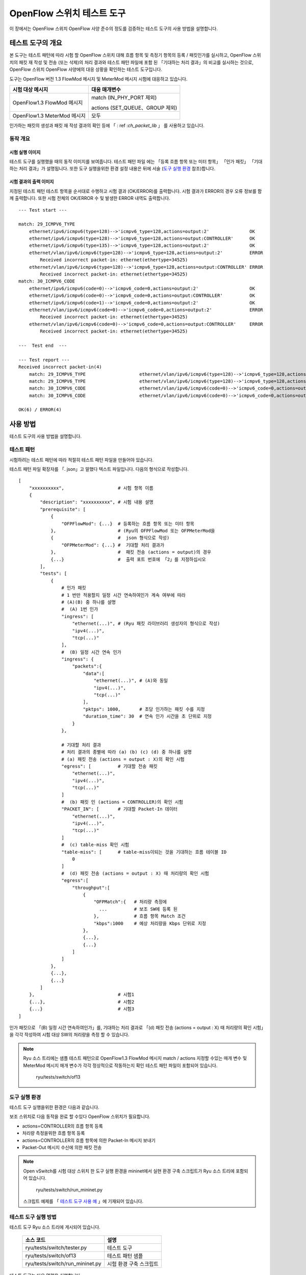 .. _ch_switch_test_tool:

OpenFlow 스위치 테스트 도구
===========================

이 장에서는 OpenFlow 스위치 OpenFlow 사양 준수의 정도를 검증하는
테스트 도구의 사용 방법을 설명합니다. 


테스트 도구의 개요 
------------------


본 도구는 테스트 패턴에 따라 시험 할 OpenFlow 스위치
대해 흐름 항목 및 측정기 항목의 등록 / 패킷인가를 실시하고,
OpenFlow 스위치의 패킷 재 작성 및 전송 (또는 삭제)의 처리 결과와
테스트 패턴 파일에 포함 된 「기대하는 처리 결과」의 비교를 실시하는 것으로,
OpenFlow 스위치 OpenFlow 사양에의 대응 상황을 확인하는 테스트 도구입니다.

도구는 OpenFlow 버전 1.3 FlowMod 메시지 및 MeterMod 메시지
시험에 대응하고 있습니다. 


============================== ================================
시험 대상 메시지               대응 매개변수
============================== ================================
OpenFlow1.3 FlowMod 메시지     match (IN_PHY_PORT 제외)

                               actions (SET_QUEUE、GROUP 제외)

OpenFlow1.3 MeterMod 메시지    모두
============================== ================================


인가하는 패킷의 생성과 패킷 재 작성 결과의 확인 등에 「 : ref :`ch_packet_lib` 」 를 사용하고 있습니다. 


동작 개요
^^^^^^^^^

시험 실행 이미지 
""""""""""""""""

테스트 도구를 실행했을 때의 동작 이미지를 보여줍니다. 테스트 패턴 파일
에는 「등록 흐름 항목 또는 미터 항목」 「인가 패킷」
「기대하는 처리 결과」가 설명됩니다. 또한 도구 실행을위한 환경 설정
내용은 뒤에 서술 (`도구 실행 환경`_ 참조)합니다. 


.. only:: latex

    .. image:: images/switch_test_tool/fig1.eps
        :align: center

.. only:: epub

    .. image:: images/switch_test_tool/fig1.png
        :align: center

.. only:: not latex and not epub

    .. image:: images/switch_test_tool/fig1.png
        :scale: 60 %
        :align: center


시험 결과의 출력 이미지 
"""""""""""""""""""""""

지정된 테스트 패턴 테스트 항목을 순서대로 수행하고 시험 결과
(OK/ERROR)를 출력합니다. 시험 결과가 ERROR의 경우 오류 정보를 함께 출력합니다.
또한 시험 전체의 OK/ERROR 수 및 발생한 ERROR 내역도 출력합니다. 


.. rst-class:: console

::

    --- Test start ---

    match: 29_ICMPV6_TYPE
        ethernet/ipv6/icmpv6(type=128)-->'icmpv6_type=128,actions=output:2'               OK
        ethernet/ipv6/icmpv6(type=128)-->'icmpv6_type=128,actions=output:CONTROLLER'      OK
        ethernet/ipv6/icmpv6(type=135)-->'icmpv6_type=128,actions=output:2'               OK
        ethernet/vlan/ipv6/icmpv6(type=128)-->'icmpv6_type=128,actions=output:2'          ERROR
            Received incorrect packet-in: ethernet(ethertype=34525)
        ethernet/vlan/ipv6/icmpv6(type=128)-->'icmpv6_type=128,actions=output:CONTROLLER' ERROR
            Received incorrect packet-in: ethernet(ethertype=34525)
    match: 30_ICMPV6_CODE
        ethernet/ipv6/icmpv6(code=0)-->'icmpv6_code=0,actions=output:2'                   OK
        ethernet/ipv6/icmpv6(code=0)-->'icmpv6_code=0,actions=output:CONTROLLER'          OK
        ethernet/ipv6/icmpv6(code=1)-->'icmpv6_code=0,actions=output:2'                   OK
        ethernet/vlan/ipv6/icmpv6(code=0)-->'icmpv6_code=0,actions=output:2'              ERROR
            Received incorrect packet-in: ethernet(ethertype=34525)
        ethernet/vlan/ipv6/icmpv6(code=0)-->'icmpv6_code=0,actions=output:CONTROLLER'     ERROR
            Received incorrect packet-in: ethernet(ethertype=34525)

    ---  Test end  ---

    --- Test report ---
    Received incorrect packet-in(4)
        match: 29_ICMPV6_TYPE                    ethernet/vlan/ipv6/icmpv6(type=128)-->'icmpv6_type=128,actions=output:2'
        match: 29_ICMPV6_TYPE                    ethernet/vlan/ipv6/icmpv6(type=128)-->'icmpv6_type=128,actions=output:CONTROLLER'
        match: 30_ICMPV6_CODE                    ethernet/vlan/ipv6/icmpv6(code=0)-->'icmpv6_code=0,actions=output:2'
        match: 30_ICMPV6_CODE                    ethernet/vlan/ipv6/icmpv6(code=0)-->'icmpv6_code=0,actions=output:CONTROLLER'

    OK(6) / ERROR(4)


사용 방법 
---------

테스트 도구의 사용 방법을 설명합니다. 


테스트 패턴 
^^^^^^^^^^^

시험하려는 테스트 패턴에 따라 적절히 테스트 패턴 파일을 만들어야
있습니다.

테스트 패턴 파일 확장자를 「. json」고 말했다 텍스트 파일입니다.
다음의 형식으로 작성합니다. 


.. rst-class:: sourcecode

::

    [
        "xxxxxxxxxx",                    # 시험 항목 이름 
        {
            "description": "xxxxxxxxxx", # 시험 내용 설명 
            "prerequisite": [
                {
                    "OFPFlowMod": {...}  # 등록하는 흐름 항목 또는 미터 항목 
                },                       # (Ryu의 OFPFlowMod 또는 OFPMeterMod을 
                {                        #  json 형식으로 작성) 
                    "OFPMeterMod": {...} #  기대할 처리 결과가 
                },                       #  패킷 전송 (actions = output)의 경우 
                {...}                    #  출력 포트 번호에 「2」를 지정하십시오
            ],
            "tests": [
                {
                    # 인가 패킷
                    # 1 번만 적용할지 일정 시간 연속하여인가 계속 여부에 따라 
                    # (A)(B) 중 하나를 설명
                    #  (A) 1번 인가
                    "ingress": [
                        "ethernet(...)", # (Ryu 패킷 라이브러리 생성자의 형식으로 작성) 
                        "ipv4(...)",
                        "tcp(...)"
                    ],
                    #  (B) 일정 시간 연속 인가
                    "ingress": {
                        "packets":{
                            "data":[
                                "ethernet(...)", # (A)와 동일
                                "ipv4(...)",
                                "tcp(...)"
                            ],
                            "pktps": 1000,       # 초당 인가하는 패킷 수를 지정 
                            "duration_time": 30  # 연속 인가 시간을 초 단위로 지정 
                        }
                    },

                    # 기대할 처리 결과
                    # 처리 결과의 종별에 따라 (a) (b) (c) (d) 중 하나를 설명 
                    # (a) 패킷 전송 (actions = output : X)의 확인 시험 
                    "egress": [          # 기대할 전송 패킷 
                        "ethernet(...)",
                        "ipv4(...)",
                        "tcp(...)"
                    ]
                    #  (b) 패킷 인 (actions = CONTROLLER)의 확인 시험 
                    "PACKET_IN": [       # 기대할 Packet-In 데이터 
                        "ethernet(...)",
                        "ipv4(...)",
                        "tcp(...)"
                    ]
                    #  (c) table-miss 확인 시험
                    "table-miss": [      # table-miss이되는 것을 기대하는 흐름 테이블 ID
                        0
                    ]
                    #  (d) 패킷 전송 (actions = output : X) 때 처리량의 확인 시험
                    "egress":[
                        "throughput":[
                            {
                                "OFPMatch":{   # 처리량 측정에 
                                  ...          # 보조 SW에 등록 된 
                                },             # 흐름 항목 Match 조건 
                                "kbps":1000    # 예상 처리량을 Kbps 단위로 지정 
                            },
                            {...},
                            {...}
                        ]
                    ]
                },
                {...},
                {...}
            ]
        },                               # 시험1
        {...},                           # 시험2
        {...}                            # 시험3
    ]

인가 패킷으로 「(B) 일정 시간 연속하여인가」를,
기대하는 처리 결과로 「(d) 패킷 전송 (actions = output : X) 때 처리량의 확인 시험」을
각각 작성하여 시험 대상 SW의 처리량을 측정 할 수 있습니다. 


.. NOTE::

    Ryu 소스 트리에는 샘플 테스트 패턴으로 OpenFlow1.3 FlowMod
    메시지 match / actions 지정할 수있는 매개 변수 및 MeterMod
    메시지 매개 변수가 각각 정상적으로 작동하는지 확인
    테스트 패턴 파일이 포함되어 있습니다. 

        ryu/tests/switch/of13


도구 실행 환경
^^^^^^^^^^^^^^

테스트 도구 실행을위한 환경은 다음과 같습니다. 


.. only:: latex

    .. image:: images/switch_test_tool/fig2.eps
        :align: center

.. only:: epub

    .. image:: images/switch_test_tool/fig2.png
        :align: center

.. only:: not latex and not epub

    .. image:: images/switch_test_tool/fig2.png
        :scale: 60 %
        :align: center


보조 스위치로 다음 동작을 완료 할 수있다 OpenFlow 스위치가 필요합니다. 

* actions=CONTROLLER의 흐름 항목 등록 

* 처리량 측정을위한 흐름 항목 등록 

* actions=CONTROLLER의 흐름 항목에 의한 Packet-In 메시지 보내기 

* Packet-Out 메시지 수신에 의한 패킷 전송 


.. NOTE::

    Open vSwitch를 시험 대상 스위치 한 도구 실행 환경을 mininet에서 실현
    환경 구축 스크립트가 Ryu 소스 트리에 포함되어 있습니다. 

        ryu/tests/switch/run_mininet.py

    스크립트 예제를 「 `테스트 도구 사용 예`_ 」에 기재되어 있습니다. 



테스트 도구 실행 방법
^^^^^^^^^^^^^^^^^^^^^

테스트 도구 Ryu 소스 트리에 게시되어 있습니다. 

    =============================== ===============================
    소스 코드                       설명
    =============================== ===============================
    ryu/tests/switch/tester.py      테스트 도구
    ryu/tests/switch/of13           테스트 패턴 샘플
    ryu/tests/switch/run_mininet.py 시험 환경 구축 스크립트
    =============================== ===============================


테스트 도구는 다음 명령을 실행합니다. 

.. rst-class:: console

::

    $ ryu-manager [--test-switch-target DPID] [--test-switch-tester DPID]
     [--test-switch-dir DIRECTORY] ryu/tests/switch/tester.py

..


    ==================== ======================================== =====================
    옵션                 설명                                     기본값
    ==================== ======================================== =====================
    --test-switch-target 시험되는 스위치의 데이터 경로 ID         0000000000000001
    --test-switch-tester 보조 스위치의 데이터 경로 ID             0000000000000002
    --test-switch-dir    테스트 패턴 파일의 디렉토리 경로         ryu/tests/switch/of13
    ==================== ======================================== =====================


.. NOTE::

    테스트 도구 Ryu 응용 프로그램으로 ryu.base.app_manager.RyuApp을
    상속 만들어 있기 때문에, 다른 Ryu 응용 프로그램과 마찬가지로 --verbose
    옵션으로 디버깅 정보 출력 등에도 대응하고 있습니다. 



테스트 도구를 시작한 후 시험 대상 스위치와 보조 스위치 컨트롤러
연결되면 지정된 테스트 패턴을 바탕으로 시험이 시작됩니다. 



테스트 도구 사용 예 
-------------------

샘플 테스트 패턴과 원본 테스트 패턴을 이용한
테스트 도구의 실행 단계를 소개합니다.


샘플 테스트 패턴의 실행 단계
^^^^^^^^^^^^^^^^^^^^^^^^^^^^

Ryu 소스 트리의 샘플 테스트 패턴 (ryu/tests/switch/of13)을 이용하여
FlowMod 메시지 match / actions의 대충의 동작 확인 및 MeterMod 메시지
동작 확인하는 절차를 보여줍니다.

이 단계에서는 시험 환경 시험 환경 구축 스크립트 (ryu/tests/switch/run_mininet.py)
를 이용하여 구축하기로합니다. 따라서 시험되는 스위치는 Open vSwitch입니다.
VM 이미지 사용을위한 환경 설정 및 로그인 방법 등은 「 :ref:`ch_switching_hub` 」
을 참조하십시오.



1. 시험 환경 구축

    VM 환경에 로그인하고 시험 환경 구축 스크립트를 실행합니다.

    .. rst-class:: console

    ::

        ryu@ryu-vm:~$ sudo ryu/ryu/tests/switch/run_mininet.py


    net 명령의 실행 결과는 다음과 같습니다.

    .. rst-class:: console

    ::

        mininet> net
        c0
        s1 lo:  s1-eth1:s2-eth1 s1-eth2:s2-eth2
        s2 lo:  s2-eth1:s1-eth1 s2-eth2:s1-eth2



2. 테스트 도구 실행

    테스트 도구 실행을위한 컨트롤러의 xterm을 엽니다.

    .. rst-class:: console

    ::

        mininet> xterm c0


    「Node: c0 (root)」의 xterm에서 테스트 도구를 실행합니다.
    이때 테스트 패턴 파일 디렉터리로
    샘플 테스트 패턴의 디렉토리 (ryu/tests/switch/of13)을 지정합니다.
    또한 mininet 환경 시험 대상 스위치와 보조 스위치의 데이터 경로 ID는 각각
    --test-switch-target/--test-switch-tester 옵션 기본값과
    되어 있기 때문에 옵션을 생략합니다.

    Node: c0:

    .. rst-class:: console

    ::

        root@ryu-vm:~$ ryu-manager --test-switch-dir ryu/ryu/tests/switch/of13 ryu/ryu/tests/switch/tester.py


    도구를 실행하면 다음과 같이 표시되고 시험되는 스위치와 보조 스위치가
    컨트롤러에 연결될 때까지 기다립니다.


    .. rst-class:: console

    ::

        root@ryu-vm:~$ ryu-manager --test-switch-dir ryu/ryu/tests/switch/of13/ ryu/ryu/tests/switch/tester.py
        loading app ryu/ryu/tests/switch/tester.py
        loading app ryu.controller.ofp_handler
        instantiating app ryu/ryu/tests/switch/tester.py of OfTester
        target_dpid=0000000000000001
        tester_dpid=0000000000000002
        Test files directory = ryu/ryu/tests/switch/of13/
        instantiating app ryu.controller.ofp_handler of OFPHandler
        --- Test start ---
        waiting for switches connection...




    시험 대상 스위치와 보조 스위치가 컨트롤러에 연결되면
    시험이 시작됩니다.


    .. rst-class:: console

    ::

        root@ryu-vm:~$ ryu-manager --test-switch-dir ryu/ryu/tests/switch/of13/ ryu/ryu/tests/switch/tester.py
        loading app ryu/ryu/tests/switch/tester.py
        loading app ryu.controller.ofp_handler
        instantiating app ryu/ryu/tests/switch/tester.py of OfTester
        target_dpid=0000000000000001
        tester_dpid=0000000000000002
        Test files directory = ryu/ryu/tests/switch/of13/
        instantiating app ryu.controller.ofp_handler of OFPHandler
        --- Test start ---
        waiting for switches connection...
        dpid=0000000000000002 : Join tester SW.
        dpid=0000000000000001 : Join target SW.
        action: 00_OUTPUT
            ethernet/ipv4/tcp-->'actions=output:2'      OK
            ethernet/ipv6/tcp-->'actions=output:2'      OK
            ethernet/arp-->'actions=output:2'           OK
        action: 11_COPY_TTL_OUT
            ethernet/mpls(ttl=64)/ipv4(ttl=32)/tcp-->'eth_type=0x8847,actions=copy_ttl_out,output:2'        ERROR
                Failed to add flows: OFPErrorMsg[type=0x02, code=0x00]
            ethernet/mpls(ttl=64)/ipv6(hop_limit=32)/tcp-->'eth_type=0x8847,actions=copy_ttl_out,output:2'  ERROR
                Failed to add flows: OFPErrorMsg[type=0x02, code=0x00]
        ...


    ryu/tests/switch/of13 부하의 모든 샘플 테스트 패턴의 시험
    가 완료되면 테스트 도구는 종료됩니다.


<참고>
""""""

    샘플 테스트 패턴 파일 목록

        match／actions의 각 설정 항목에 해당하는 흐름 항목을 등록하고
        흐름 항목에 match (또는 match하지 않는) 여러 패턴의 패킷
        을 인가하는 테스트 패턴과 일정 빈도 이상인가에 대해 삭제 또는
        우선 순위 변경할 미터 항목을 등록하고 계량 항목에 match
        패킷을 연속적으로인가하는 테스트 패턴이 준비되어 있습니다.


    .. rst-class:: console

    ::

        ryu/tests/switch/of13/action:
        00_OUTPUT.json              20_POP_MPLS.json
        11_COPY_TTL_OUT.json        23_SET_NW_TTL_IPv4.json
        12_COPY_TTL_IN.json         23_SET_NW_TTL_IPv6.json
        15_SET_MPLS_TTL.json        24_DEC_NW_TTL_IPv4.json
        16_DEC_MPLS_TTL.json        24_DEC_NW_TTL_IPv6.json
        17_PUSH_VLAN.json           25_SET_FIELD
        17_PUSH_VLAN_multiple.json  26_PUSH_PBB.json
        18_POP_VLAN.json            26_PUSH_PBB_multiple.json
        19_PUSH_MPLS.json           27_POP_PBB.json
        19_PUSH_MPLS_multiple.json

        ryu/tests/switch/of13/action/25_SET_FIELD:
        03_ETH_DST.json        14_TCP_DST_IPv4.json   24_ARP_SHA.json
        04_ETH_SRC.json        14_TCP_DST_IPv6.json   25_ARP_THA.json
        05_ETH_TYPE.json       15_UDP_SRC_IPv4.json   26_IPV6_SRC.json
        06_VLAN_VID.json       15_UDP_SRC_IPv6.json   27_IPV6_DST.json
        07_VLAN_PCP.json       16_UDP_DST_IPv4.json   28_IPV6_FLABEL.json
        08_IP_DSCP_IPv4.json   16_UDP_DST_IPv6.json   29_ICMPV6_TYPE.json
        08_IP_DSCP_IPv6.json   17_SCTP_SRC_IPv4.json  30_ICMPV6_CODE.json
        09_IP_ECN_IPv4.json    17_SCTP_SRC_IPv6.json  31_IPV6_ND_TARGET.json
        09_IP_ECN_IPv6.json    18_SCTP_DST_IPv4.json  32_IPV6_ND_SLL.json
        10_IP_PROTO_IPv4.json  18_SCTP_DST_IPv6.json  33_IPV6_ND_TLL.json
        10_IP_PROTO_IPv6.json  19_ICMPV4_TYPE.json    34_MPLS_LABEL.json
        11_IPV4_SRC.json       20_ICMPV4_CODE.json    35_MPLS_TC.json
        12_IPV4_DST.json       21_ARP_OP.json         36_MPLS_BOS.json
        13_TCP_SRC_IPv4.json   22_ARP_SPA.json        37_PBB_ISID.json
        13_TCP_SRC_IPv6.json   23_ARP_TPA.json        38_TUNNEL_ID.json

        ryu/tests/switch/of13/match:
        00_IN_PORT.json        13_TCP_SRC_IPv4.json   25_ARP_THA.json
        02_METADATA.json       13_TCP_SRC_IPv6.json   25_ARP_THA_Mask.json
        02_METADATA_Mask.json  14_TCP_DST_IPv4.json   26_IPV6_SRC.json
        03_ETH_DST.json        14_TCP_DST_IPv6.json   26_IPV6_SRC_Mask.json
        03_ETH_DST_Mask.json   15_UDP_SRC_IPv4.json   27_IPV6_DST.json
        04_ETH_SRC.json        15_UDP_SRC_IPv6.json   27_IPV6_DST_Mask.json
        04_ETH_SRC_Mask.json   16_UDP_DST_IPv4.json   28_IPV6_FLABEL.json
        05_ETH_TYPE.json       16_UDP_DST_IPv6.json   29_ICMPV6_TYPE.json
        06_VLAN_VID.json       17_SCTP_SRC_IPv4.json  30_ICMPV6_CODE.json
        06_VLAN_VID_Mask.json  17_SCTP_SRC_IPv6.json  31_IPV6_ND_TARGET.json
        07_VLAN_PCP.json       18_SCTP_DST_IPv4.json  32_IPV6_ND_SLL.json
        08_IP_DSCP_IPv4.json   18_SCTP_DST_IPv6.json  33_IPV6_ND_TLL.json
        08_IP_DSCP_IPv6.json   19_ICMPV4_TYPE.json    34_MPLS_LABEL.json
        09_IP_ECN_IPv4.json    20_ICMPV4_CODE.json    35_MPLS_TC.json
        09_IP_ECN_IPv6.json    21_ARP_OP.json         36_MPLS_BOS.json
        10_IP_PROTO_IPv4.json  22_ARP_SPA.json        37_PBB_ISID.json
        10_IP_PROTO_IPv6.json  22_ARP_SPA_Mask.json   37_PBB_ISID_Mask.json
        11_IPV4_SRC.json       23_ARP_TPA.json        38_TUNNEL_ID.json
        11_IPV4_SRC_Mask.json  23_ARP_TPA_Mask.json   38_TUNNEL_ID_Mask.json
        12_IPV4_DST.json       24_ARP_SHA.json        39_IPV6_EXTHDR.json
        12_IPV4_DST_Mask.json  24_ARP_SHA_Mask.json   39_IPV6_EXTHDR_Mask.json

        ryu/tests/switch/of13/meter:
        01_DROP_00_KBPS_00_1M.json      02_DSCP_REMARK_00_KBPS_00_1M.json
        01_DROP_00_KBPS_01_10M.json     02_DSCP_REMARK_00_KBPS_01_10M.json
        01_DROP_00_KBPS_02_100M.json    02_DSCP_REMARK_00_KBPS_02_100M.json
        01_DROP_01_PKTPS_00_100.json    02_DSCP_REMARK_01_PKTPS_00_100.json
        01_DROP_01_PKTPS_01_1000.json   02_DSCP_REMARK_01_PKTPS_01_1000.json
        01_DROP_01_PKTPS_02_10000.json  02_DSCP_REMARK_01_PKTPS_02_10000.json


기존 테스트 패턴의 실행 단계
^^^^^^^^^^^^^^^^^^^^^^^^^^^^

이제 원본의 테스트 패턴을 만들고 테스트 도구를 실행하는 방법을 설명합니다.

예를 들어, OpenFlow 스위치가 라우터 기능을 실현하기 위해 필요한 match / actions을
처리하는 기능을 가지고 있는지 확인하는 테스트 패턴을 만듭니다.


1．테스트 패턴 생성

    라우터가 라우팅 테이블에 따라 패킷을 전송하는 기능을 제공하는
    다음 흐름 항목이 제대로 작동하는지 시험합니다.


    =================================== ==================================================
    match                               actions
    =================================== ==================================================
    대상IP주소 범위 「192.168.30.0/24」 원본 MAC주소를 「aa:aa:aa:aa:aa:aa」로 수정

                                        대상 MAC주소를 「bb:bb:bb:bb:bb:bb」로 수정

                                        TTL 빼기

                                        패킷 전송
    =================================== ==================================================


    이 테스트 패턴을 실행하는 테스트 패턴 파일을 만듭니다.


파일 이름： ``sample_test_pattern.json``

.. rst-class:: sourcecode

::

    [
       "sample: Router test",
       {
           "description": "static routing table",
           "prerequisite": [
               {
                   "OFPFlowMod": {
                       "table_id": 0,
                       "match": {
                           "OFPMatch": {
                               "oxm_fields": [
                                   {
                                       "OXMTlv": {
                                           "field": "eth_type",
                                           "value": 2048
                                       }
                                   },
                                   {
                                       "OXMTlv": {
                                           "field": "ipv4_dst",
                                           "mask": 4294967040,
                                           "value": "192.168.30.0"
                                       }
                                   }
                              ]
                           }
                       },
                       "instructions":[
                           {
                               "OFPInstructionActions": {
                                   "actions":[
                                       {
                                           "OFPActionSetField":{
                                               "field":{
                                                   "OXMTlv":{
                                                       "field":"eth_src",
                                                       "value":"aa:aa:aa:aa:aa:aa"
                                                   }
                                               }
                                           }
                                       },
                                       {
                                           "OFPActionSetField":{
                                               "field":{
                                                   "OXMTlv":{
                                                       "field":"eth_dst",
                                                       "value":"bb:bb:bb:bb:bb:bb"
                                                   }
                                               }
                                           }
                                       },
                                       {
                                           "OFPActionDecNwTtl":{}
                                       },
                                       {
                                           "OFPActionOutput": {
                                               "port":2
                                           }
                                       }
                                   ],
                                   "type": 4
                               }
                           }
                       ]
                   }
               }
           ],
           "tests":[
               {
                   "ingress":[
                       "ethernet(dst='22:22:22:22:22:22',src='11:11:11:11:11:11',ethertype=2048)",
                       "ipv4(tos=32, proto=6, src='192.168.10.10', dst='192.168.30.10', ttl=64)",
                       "tcp(dst_port=2222, option='\\x00\\x00\\x00\\x00', src_port=11111)",
                       "'\\x01\\x02\\x03\\x04\\x05\\x06\\x07\\x08\\t\\n\\x0b\\x0c\\r\\x0e\\x0f'"
                   ],
                   "egress":[
                       "ethernet(dst='bb:bb:bb:bb:bb:bb',src='aa:aa:aa:aa:aa:aa',ethertype=2048)",
                       "ipv4(tos=32, proto=6, src='192.168.10.10', dst='192.168.30.10', ttl=63)",
                       "tcp(dst_port=2222, option='\\x00\\x00\\x00\\x00', src_port=11111)",
                       "'\\x01\\x02\\x03\\x04\\x05\\x06\\x07\\x08\\t\\n\\x0b\\x0c\\r\\x0e\\x0f'"
                   ]
               }
           ]
       }
    ]


2．시험 환경 구축

    시험 환경 구축 스크립트를 사용하여 시험 환경을 구축합니다. 절차는
    `샘플 테스트 패턴의 실행 단계`_ 을 참조하십시오.


3．테스트 도구 실행

    컨트롤러 xterm에서 방금 만든 원래의 테스트 패턴 파일
    를 지정하여 테스트 도구를 실행합니다.
    또한, --test-switch-dir 옵션은 디렉토리뿐만 아니라 파일을 직접
    지정할 수 있습니다. 또한 송수신 패킷의 내용을 확인하기 위해
    --verbose 옵션을 지정합니다.


    Node: c0:

    .. rst-class:: console

    ::

        root@ryu-vm:~$ ryu-manager --verbose --test-switch-dir ./sample_test_pattern.json ryu/ryu/tests/switch/tester.py


    시험 대상 스위치와 보조 스위치가 컨트롤러에 연결되면 시험이
    시작됩니다.

    「dpid=0000000000000002 : receive_packet...」로깅에서 테스트
    패턴 파일 egress 패킷으로 설정 한 예상 출력 패킷
    가 전송 된 것을 알 수 있습니다.
    또한, 여기에서는 테스트 도구가 출력 한 로그만을 발췌하고 있습니다.

    .. rst-class:: console

    ::

        root@ryu-vm:~$ ryu-manager --verbose --test-switch-dir ./sample_test_pattern.json ryu/ryu/tests/switch/tester.py
        loading app ryu/tests/switch/tester.py
        loading app ryu.controller.ofp_handler
        instantiating app ryu.controller.ofp_handler of OFPHandler
        instantiating app ryu/tests/switch/tester.py of OfTester
        target_dpid=0000000000000001
        tester_dpid=0000000000000002
        Test files directory = ./sample_test_pattern.json

        --- Test start ---
        waiting for switches connection...

        dpid=0000000000000002 : Join tester SW.
        dpid=0000000000000001 : Join target SW.

        sample: Router test

        send_packet:[ethernet(dst='22:22:22:22:22:22',ethertype=2048,src='11:11:11:11:11:11'), ipv4(csum=53560,dst='192.168.30.10',flags=0,header_length=5,identification=0,offset=0,option=None,proto=6,src='192.168.10.10',tos=32,total_length=59,ttl=64,version=4), tcp(ack=0,bits=0,csum=33311,dst_port=2222,offset=6,option='\x00\x00\x00\x00',seq=0,src_port=11111,urgent=0,window_size=0), '\x01\x02\x03\x04\x05\x06\x07\x08\t\n\x0b\x0c\r\x0e\x0f']
        egress:[ethernet(dst='bb:bb:bb:bb:bb:bb',ethertype=2048,src='aa:aa:aa:aa:aa:aa'), ipv4(csum=53816,dst='192.168.30.10',flags=0,header_length=5,identification=0,offset=0,option=None,proto=6,src='192.168.10.10',tos=32,total_length=59,ttl=63,version=4), tcp(ack=0,bits=0,csum=33311,dst_port=2222,offset=6,option='\x00\x00\x00\x00',seq=0,src_port=11111,urgent=0,window_size=0), '\x01\x02\x03\x04\x05\x06\x07\x08\t\n\x0b\x0c\r\x0e\x0f']
        packet_in:[]
        dpid=0000000000000002 : receive_packet[ethernet(dst='bb:bb:bb:bb:bb:bb',ethertype=2048,src='aa:aa:aa:aa:aa:aa'), ipv4(csum=53816,dst='192.168.30.10',flags=0,header_length=5,identification=0,offset=0,option=None,proto=6,src='192.168.10.10',tos=32,total_length=59,ttl=63,version=4), tcp(ack=0,bits=0,csum=33311,dst_port=2222,offset=6,option='\x00\x00\x00\x00',seq=0,src_port=11111,urgent=0,window_size=0), '\x01\x02\x03\x04\x05\x06\x07\x08\t\n\x0b\x0c\r\x0e\x0f']
            static routing table                            OK
        ---  Test end  ---


    실제로 OpenFlow 스위치에 등록 된 흐름 항목은 다음과 같습니다.
    테스트 도구에 의해 인가 된 패킷 흐름 항목에 match하고
    n_packets가 올라 가게되는 것을 알 수 있습니다.


    Node: s1:

    .. rst-class:: console

    ::

        root@ryu-vm:~# ovs-ofctl -O OpenFlow13 dump-flows s1
        OFPST_FLOW reply (OF1.3) (xid=0x2):
         cookie=0x0, duration=56.217s, table=0, n_packets=1, n_bytes=73, priority=0,ip,nw_dst=192.168.30.0/24 actions=set_field:aa:aa:aa:aa:aa:aa->eth_src,set_field:bb:bb:bb:bb:bb:bb->eth_dst,dec_ttl,output:2


오류 메시지 목록
^^^^^^^^^^^^^^^^

이 도구에서 출력되는 오류 메시지 목록을 보여줍니다.

======================================================================== ============================================================================================================
오류 메시지                                                              설명
======================================================================== ============================================================================================================
Failed to initialize flow tables: barrier request timeout.               지난번 시험 시험 대상 SW의 흐름 항목 삭제에 실패 (Barrier Request 시간 제한)
Failed to initialize flow tables: [err_msg]                              마지막 시험 시험 대상 SW의 흐름 항목 삭제에 실패 (FlowMod 대한 Error 메시지 수신)
Failed to initialize flow tables of tester_sw: barrier request timeout.  지난번 시험의 보조 SW의 흐름 항목 삭제에 실패 (Barrier Request 시간 제한)
Failed to initialize flow tables of tester_sw: [err_msg]                 마지막 시험 보조 SW의 흐름 항목 삭제에 실패 (FlowMod 대한 Error 메시지 수신)
Failed to add flows: barrier request timeout.                            시험 대상 SW에 대한 흐름 항목 등록에 실패 (Barrier Request 시간 제한)
Failed to add flows: [err_msg]                                           시험 대상 SW에 대한 흐름 항목 등록에 실패 (FlowMod 대한 Error 메시지 수신)
Failed to add flows to tester_sw: barrier request timeout.               보조 SW에 대한 흐름 항목 등록에 실패 (Barrier Request 시간 제한)
Failed to add flows to tester_sw: [err_msg]                              보조 SW에 대한 흐름 항목 등록에 실패 (FlowMod 대한 Error 메시지 수신)
Failed to add meters: barrier request timeout.                           시험 대상 SW에 대한 미터 항목 등록에 실패 (Barrier Request 시간 제한)
Failed to add meters: [err_msg]                                          시험 대상 SW에 대한 미터 항목 등록에 실패 (MeterMod 대한 Error 메시지 수신)
Added incorrect flows: [flows]                                           시험 대상 SW에 대한 흐름 항목 등록 확인 오류 (예기치 않은 흐름 항목이 등록 된)
Failed to add flows: flow stats request timeout.                         시험 대상 SW에 대한 흐름 항목 등록 확인에 실패 (FlowStats Request 시간 제한)
Failed to add flows: [err_msg]                                           시험 대상 SW에 대한 흐름 항목 등록 확인에 실패 (FlowStats Request에 대한 Error 메시지 수신)
Added incorrect meters: [meters]                                         시험 대상 SW에 대한 미터 항목 등록 확인 오류 (예기치 못한 미터 항목이 등록 된)
Failed to add meters: meter config stats request timeout.                시험 대상 SW에 대한 미터 항목 등록 확인에 실패 (MeterConfigStats Request 시간 제한)
Failed to add meters: [err_msg]                                          시험 대상 SW에 대한 미터 항목 등록 확인에 실패 (MeterConfigStats Request에 대한 Error 메시지 수신)
Failed to request port stats from target: request timeout.               시험 대상 SW의 PortStats 가져 오지 (PortStats Request 시간 제한)
Failed to request port stats from target: [err_msg]                      시험 대상 SW의 PortStats 가져 오지 (PortStats Request에 대한 Error 메시지 수신)
Failed to request port stats from tester: request timeout.               보조 SW의 PortStats 가져 오지 (PortStats Request 시간 제한)
Failed to request port stats from tester: [err_msg]                      보조 SW의 PortStats 가져 오지 (PortStats Request에 대한 Error 메시지 수신)
Received incorrect [packet]                                              기대 한 출력 패킷의 수신 오류 (잘못된 패킷을 수신)
Receiving timeout: [detail]                                              기대 한 출력 패킷 수신에 실패 (시간 초과)
Faild to send packet: barrier request timeout.                           패킷인가 실패 (Barrier Request 시간 제한)
Faild to send packet: [err_msg]                                          패킷인가 실패 (Packet-Out 대한 Error 메시지 수신)
Table-miss error: increment in matched_count.                            table-miss 확인 오류 (흐름에 match하고있다)
Table-miss error: no change in lookup_count.                             table-miss 확인 오류 (패킷이 대상의 흐름 테이블에서 처리되지 않은)
Failed to request table stats: request timeout.                          table-miss 확인에 실패 (TableStats Request 시간 제한)
Failed to request table stats: [err_msg]                                 table-miss 확인에 실패 (TableStats Request에 대한 Error 메시지 수신)
Added incorrect flows to tester_sw: [flows]                              보조 SW에 대한 흐름 항목 등록 확인 오류 (예기치 않은 흐름 항목이 등록 된)
Failed to add flows to tester_sw: flow stats request timeout.            보조 SW에 대한 흐름 항목 등록 확인에 실패 (FlowStats Request 시간 제한)
Failed to add flows to tester_sw: [err_msg]                              보조 SW에 대한 흐름 항목 등록 확인에 실패 (FlowStats Request에 대한 Error 메시지 수신)
Failed to request flow stats: request timeout.                           처리량 확인시 보조 SW에 대한 흐름 항목 등록 확인에 실패 (FlowStats Request 시간 제한)
Failed to request flow stats: [err_msg]                                  처리량 확인시 보조 SW에 대한 흐름 항목 등록 확인에 실패 (FlowStats Request에 대한 Error 메시지 수신)
Received unexpected throughput: [detail]                                 상정 처리량에서 동떨어진 처리량을 측정
Disconnected from switch                                                 시험 대상 SW 또는 보조 SW에서 링크 단선 발생
======================================================================== ============================================================================================================
